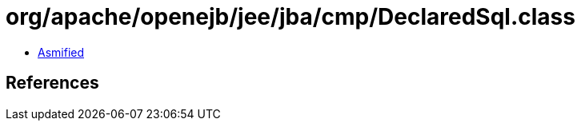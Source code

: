 = org/apache/openejb/jee/jba/cmp/DeclaredSql.class

 - link:DeclaredSql-asmified.java[Asmified]

== References

